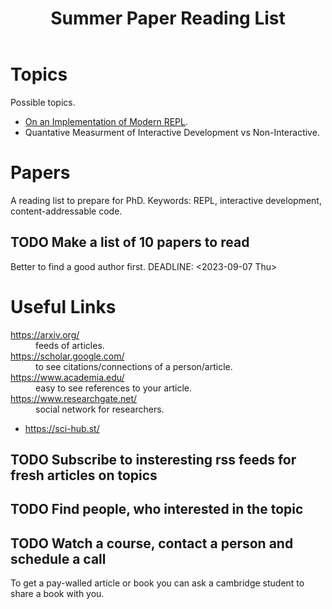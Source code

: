 :PROPERTIES:
:ID:       8126f04d-812b-4e17-9fb0-825bc1c1896e
:END:
#+title: Summer Paper Reading List


* Topics
Possible topics.
- [[id:0c59a69a-b4ef-40cb-bfac-1821cb42258b][On an Implementation of Modern REPL]].
- Quantative Measurment of Interactive Development vs Non-Interactive.

* Papers
A reading list to prepare for PhD.
Keywords: REPL, interactive development, content-addressable code.

** TODO Make a list of 10 papers to read
Better to find a good author first.
DEADLINE: <2023-09-07 Thu>

* Useful Links
- https://arxiv.org/ :: feeds of articles.
- https://scholar.google.com/ :: to see citations/connections of a person/article.
- https://www.academia.edu/ :: easy to see references to your article.
- https://www.researchgate.net/ :: social network for researchers.
- https://sci-hub.st/

** TODO Subscribe to insteresting rss feeds for fresh articles on topics
** TODO Find people, who interested in the topic
** TODO Watch a course, contact a person and schedule a call

To get a pay-walled article or book you can ask a cambridge student to
share a book with you.
